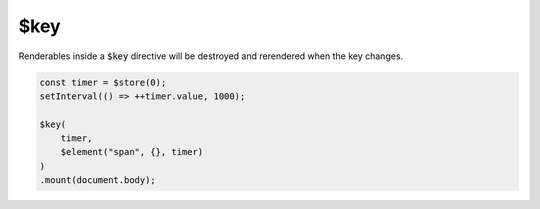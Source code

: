 $key
====

Renderables inside a :code:`$key` directive will be destroyed and rerendered when the key changes.

.. code:: typescript

    const timer = $store(0);
    setInterval(() => ++timer.value, 1000);

    $key(
        timer,
        $element("span", {}, timer)
    )
    .mount(document.body);
